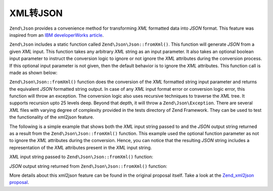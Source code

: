 .. _zend.json.xml2json:

XML转JSON
======================

``Zend\Json`` provides a convenience method for transforming *XML* formatted data into *JSON* format. This feature
was inspired from an `IBM developerWorks article`_.

``Zend\Json`` includes a static function called ``Zend\Json\Json::fromXml()``. This function will generate *JSON* 
from a given *XML* input. This function takes any arbitrary *XML* string as an input parameter. It also takes an 
optional boolean input parameter to instruct the conversion logic to ignore or not ignore the *XML* attributes 
during the conversion process. If this optional input parameter is not given, then the default behavior is to ignore
the *XML* attributes. This function call is made as shown below:

.. code-block:: php
   :linenos:

   // fromXml function simply takes a String containing XML contents
   // as input.
   $jsonContents = Zend\Json\Json::fromXml($xmlStringContents, true);

``Zend\Json\Json::fromXml()`` function does the conversion of the *XML* formatted string input parameter and returns
the equivalent *JSON* formatted string output. In case of any *XML* input format error or conversion logic error,
this function will throw an exception. The conversion logic also uses recursive techniques to traverse the *XML*
tree.  It supports recursion upto 25 levels deep. Beyond that depth, it will throw a ``Zend\Json\Exception``. There
are several *XML* files with varying degree of complexity provided in the tests directory of Zend Framework. They
can be used to test the functionality of the xml2json feature.

The following is a simple example that shows both the *XML* input string passed to and the *JSON* output string
returned as a result from the ``Zend\Json\Json::fromXml()`` function. This example used the optional function parameter
as not to ignore the *XML* attributes during the conversion. Hence, you can notice that the resulting *JSON* string
includes a representation of the *XML* attributes present in the *XML* input string.

*XML* input string passed to ``Zend\Json\Json::fromXml()`` function:

.. code-block:: php
   :linenos:

   <?xml version="1.0" encoding="UTF-8"?>
   <books>
       <book id="1">
           <title>Code Generation in Action</title>
           <author><first>Jack</first><last>Herrington</last></author>
           <publisher>Manning</publisher>
       </book>

       <book id="2">
           <title>PHP Hacks</title>
           <author><first>Jack</first><last>Herrington</last></author>
           <publisher>O'Reilly</publisher>
       </book>

       <book id="3">
           <title>Podcasting Hacks</title>
           <author><first>Jack</first><last>Herrington</last></author>
           <publisher>O'Reilly</publisher>
       </book>
   </books>

*JSON* output string returned from ``Zend\Json\Json::fromXml()`` function:

.. code-block:: php
   :linenos:

   {
      "books" : {
         "book" : [ {
            "@attributes" : {
               "id" : "1"
            },
            "title" : "Code Generation in Action",
            "author" : {
               "first" : "Jack", "last" : "Herrington"
            },
            "publisher" : "Manning"
         }, {
            "@attributes" : {
               "id" : "2"
            },
            "title" : "PHP Hacks", "author" : {
               "first" : "Jack", "last" : "Herrington"
            },
            "publisher" : "O'Reilly"
         }, {
            "@attributes" : {
               "id" : "3"
            },
            "title" : "Podcasting Hacks", "author" : {
               "first" : "Jack", "last" : "Herrington"
            },
            "publisher" : "O'Reilly"
         }
      ]}
   }

More details about this xml2json feature can be found in the original proposal itself. Take a look at the
`Zend_xml2json proposal`_.



.. _`IBM developerWorks article`: http://www.ibm.com/developerworks/xml/library/x-xml2jsonphp/
.. _`Zend_xml2json proposal`: http://framework.zend.com/wiki/display/ZFPROP/Zend_xml2json+-+Senthil+Nathan
